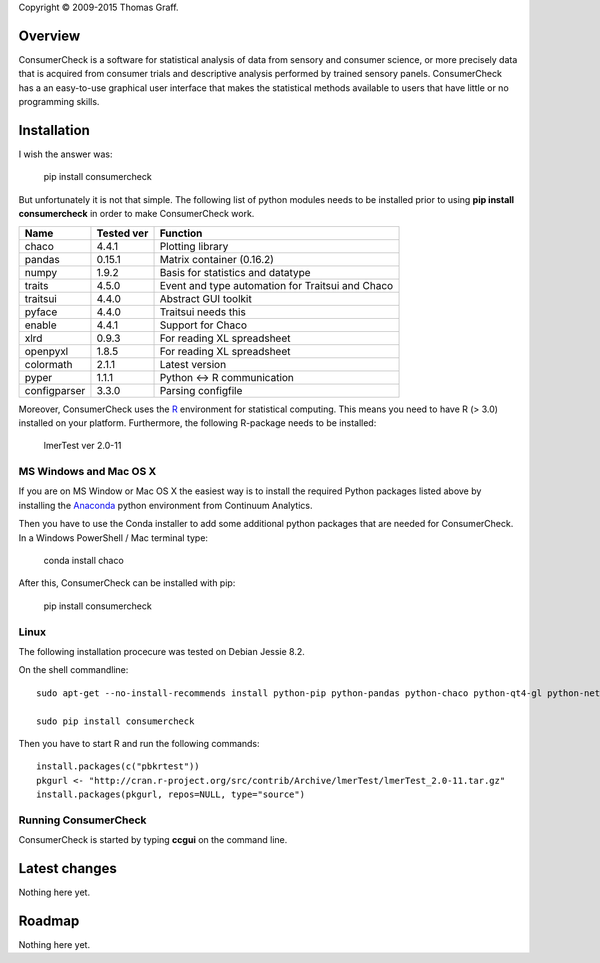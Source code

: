 Copyright © 2009-2015 Thomas Graff.


Overview
========

ConsumerCheck is a software for statistical analysis of data from sensory and consumer science, or more precisely data that is acquired from consumer trials and descriptive analysis performed by trained sensory panels. ConsumerCheck has a an easy-to-use graphical user interface that makes the statistical methods available to users that have little or no programming skills.


Installation
============

I wish the answer was:

	pip install consumercheck

But unfortunately it is not that simple. The following list of python modules needs to be installed prior to using **pip install consumercheck** in order to make ConsumerCheck work.

+-------------+------------+-----------------------------------------------------------------+
| Name        | Tested ver | Function                                                        |
+=============+============+=================================================================+
|chaco        | 4.4.1      | Plotting library                                                |
+-------------+------------+-----------------------------------------------------------------+
|pandas       | 0.15.1     | Matrix container (0.16.2)                                       |
+-------------+------------+-----------------------------------------------------------------+
|numpy        | 1.9.2      | Basis for statistics and datatype                               |
+-------------+------------+-----------------------------------------------------------------+
|traits       | 4.5.0      | Event and type automation for Traitsui and Chaco                |
+-------------+------------+-----------------------------------------------------------------+
|traitsui     | 4.4.0      | Abstract GUI toolkit                                            |
+-------------+------------+-----------------------------------------------------------------+
|pyface       | 4.4.0      | Traitsui needs this                                             |
+-------------+------------+-----------------------------------------------------------------+
|enable       | 4.4.1      | Support for Chaco                                               |
+-------------+------------+-----------------------------------------------------------------+
|xlrd         | 0.9.3      | For reading XL spreadsheet                                      |
+-------------+------------+-----------------------------------------------------------------+
|openpyxl     | 1.8.5      | For reading XL spreadsheet                                      |
+-------------+------------+-----------------------------------------------------------------+
|colormath    | 2.1.1      | Latest version                                                  |
+-------------+------------+-----------------------------------------------------------------+
|pyper        | 1.1.1      | Python <-> R communication                                      |
+-------------+------------+-----------------------------------------------------------------+
|configparser | 3.3.0      | Parsing configfile                                              |
+-------------+------------+-----------------------------------------------------------------+

Moreover, ConsumerCheck uses the `R <https://www.r-project.org/>`_ environment for statistical computing. This means you need to have R (> 3.0) installed on your platform. Furthermore, the following R-package needs to be installed:

	lmerTest	ver 2.0-11


MS Windows and Mac OS X
-----------------------

If you are on MS Window or Mac OS X the easiest way is to install the required Python packages listed above by installing the `Anaconda <http://continuum.io/downloads>`_ python environment from Continuum Analytics.

Then you have to use the Conda installer to add some additional python packages that are needed for ConsumerCheck. In a Windows PowerShell / Mac terminal type:

	conda install chaco


After this, ConsumerCheck can be installed with pip:

	pip install consumercheck


Linux
-----

The following installation procecure was tested on Debian Jessie 8.2.

On the shell commandline::

  sudo apt-get --no-install-recommends install python-pip python-pandas python-chaco python-qt4-gl python-networkx python-configparser r-base r-cran-lme4 r-cran-numderiv r-cran-hmisc r-cran-gplots r-cran-nloptr r-cran-plyr r-cran-ggplot2

  sudo pip install consumercheck


Then you have to start R and run the following commands::

  install.packages(c("pbkrtest"))
  pkgurl <- "http://cran.r-project.org/src/contrib/Archive/lmerTest/lmerTest_2.0-11.tar.gz"
  install.packages(pkgurl, repos=NULL, type="source")


Running ConsumerCheck
---------------------

ConsumerCheck is started by typing **ccgui** on the command line.


Latest changes
==============

Nothing here yet.


Roadmap
=======

Nothing here yet.
